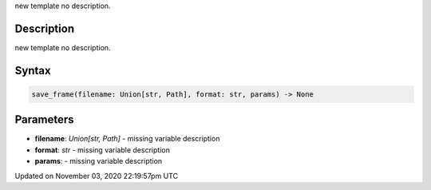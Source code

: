 .. title: save_frame()
.. slug: sketch_save_frame
.. date: 2020-11-03 22:19:57 UTC+00:00
.. tags:
.. category:
.. link:
.. description: py5 save_frame() documentation
.. type: text

new template no description.

Description
===========

new template no description.

Syntax
======

.. code:: python

    save_frame(filename: Union[str, Path], format: str, params) -> None

Parameters
==========

* **filename**: `Union[str, Path]` - missing variable description
* **format**: `str` - missing variable description
* **params**: - missing variable description


Updated on November 03, 2020 22:19:57pm UTC

